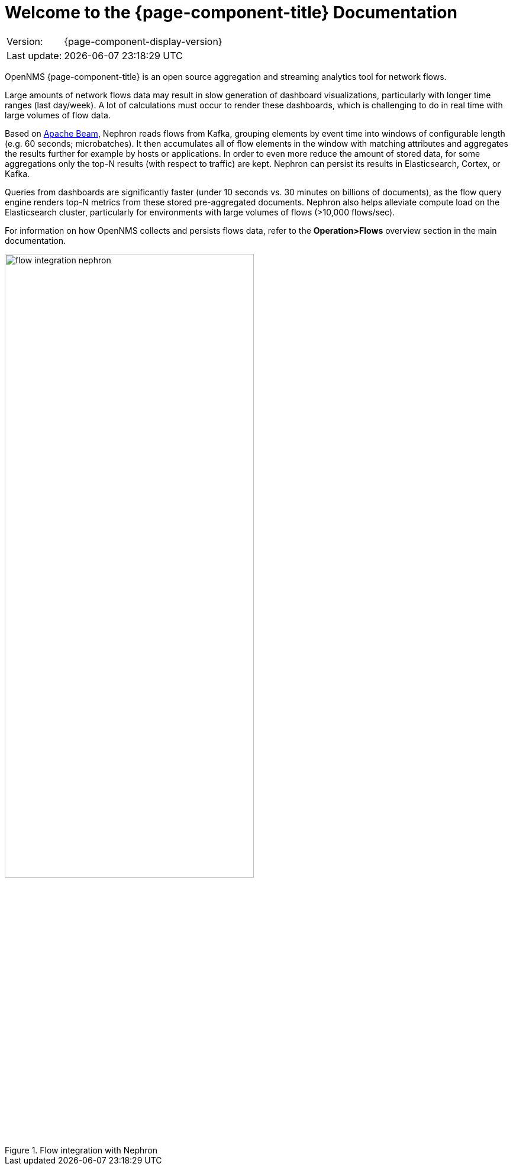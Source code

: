 [[welcome]]
= Welcome to the {page-component-title} Documentation

[options="autowidth"]
|===
|Version:     |{page-component-display-version}
|Last update: |{docdatetime}
|===

OpenNMS {page-component-title} is an open source aggregation and streaming analytics tool for network flows.

Large amounts of network flows data may result in slow generation of dashboard visualizations, particularly with longer time ranges (last day/week).
A lot of calculations must occur to render these dashboards, which is challenging to do in real time with large volumes of flow data.

Based on https://beam.apache.org/get-started/beam-overview/[Apache Beam], Nephron reads flows from Kafka, grouping elements by event time into windows of configurable length (e.g. 60 seconds; microbatches).
It then accumulates all of flow elements in the window with matching attributes and aggregates the results further for example by hosts or applications. In order to even more reduce the amount of stored data, for some aggregations only the top-N results (with respect to traffic) are kept. Nephron can persist its results in Elasticsearch, Cortex, or Kafka.

Queries from dashboards are significantly faster (under 10 seconds vs. 30 minutes on billions of documents), as the flow query engine renders top-N metrics from these stored pre-aggregated documents.
Nephron also helps alleviate compute load on the Elasticsearch cluster, particularly for environments with large volumes of flows (>10,000 flows/sec).

For information on how OpenNMS collects and persists flows data, refer to the *Operation>Flows* overview section in the main documentation.

.Flow integration with Nephron
image::flow_integration_nephron.png[width=70%]
